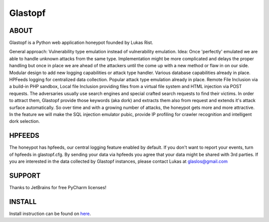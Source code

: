 Glastopf |Build Status|
=======================

.. |Build Status| image:: https://travis-ci.org/glastopf/glastopf.png?branch=master
                       :target: https://travis-ci.org/glastopf/glastopf

ABOUT
-----

Glastopf is a Python web application honeypot founded by Lukas Rist.

General approach: Vulnerability type emulation instead of vulnerability emulation. Idea: Once 'perfectly' emulated we are able to handle unknown attacks from the same type. Implementation might be more complicated and delays the proper handling but once in place we are ahead of the attackers until the come up with a new method or flaw in on our side.
Modular design to add new logging capabilities or attack type handler. Various database capabilities already in place. HPFeeds logging for centralized data collection.
Popular attack type emulation already in place. Remote File Inclusion via a build-in PHP sandbox, Local file Inclusion providing files from a virtual file system and HTML injection via POST requests.
The adversaries usually use search engines and special crafted search requests to find their victims. In order to attract them, Glastopf provide those keywords (aka dork) and extracts them also from request and extends it's attack surface automatically. So over time and with a growing number of attacks, the honeypot gets more and more attractive.
In the feature we will make the SQL injection emulator pubic, provide IP profiling for crawler recognition and intelligent dork selection.

HPFEEDS
-------

The honeypot has hpfeeds, our central logging feature enabled by
default. If you don't want to report your events, turn of hpfeeds in
glastopf.cfg. By sending your data via hpfeeds you agree that your data
might be shared with 3rd parties. If you are interested in the data
collected by Glastopf instances, please contact Lukas at
glaslos@gmail.com

SUPPORT
-------

Thanks to JetBrains for free PyCharm licenses!

INSTALL
-------
Install instruction can be found on `here <https://github.com/glastopf/glastopf/tree/master/docs/source/installation>`_.
